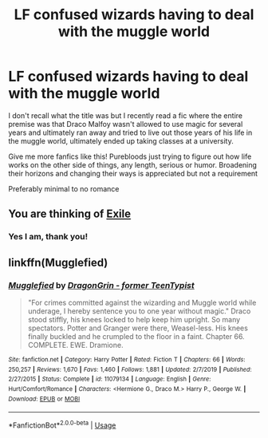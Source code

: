 #+TITLE: LF confused wizards having to deal with the muggle world

* LF confused wizards having to deal with the muggle world
:PROPERTIES:
:Author: TBestIG
:Score: 6
:DateUnix: 1582004669.0
:DateShort: 2020-Feb-18
:FlairText: Request
:END:
I don't recall what the title was but I recently read a fic where the entire premise was that Draco Malfoy wasn't allowed to use magic for several years and ultimately ran away and tried to live out those years of his life in the muggle world, ultimately ended up taking classes at a university.

Give me more fanfics like this! Purebloods just trying to figure out how life works on the other side of things, any length, serious or humor. Broadening their horizons and changing their ways is appreciated but not a requirement

Preferably minimal to no romance


** You are thinking of [[https://www.fanfiction.net/s/6432055/1/Exile][Exile]]
:PROPERTIES:
:Author: vlaaivlaai
:Score: 3
:DateUnix: 1582056152.0
:DateShort: 2020-Feb-18
:END:

*** Yes I am, thank you!
:PROPERTIES:
:Author: TBestIG
:Score: 1
:DateUnix: 1582067805.0
:DateShort: 2020-Feb-19
:END:


** linkffn(Mugglefied)
:PROPERTIES:
:Author: TheRaoster
:Score: 2
:DateUnix: 1582006502.0
:DateShort: 2020-Feb-18
:END:

*** [[https://www.fanfiction.net/s/11079134/1/][*/Mugglefied/*]] by [[https://www.fanfiction.net/u/436477/DragonGrin-former-TeenTypist][/DragonGrin - former TeenTypist/]]

#+begin_quote
  "For crimes committed against the wizarding and Muggle world while underage, I hereby sentence you to one year without magic." Draco stood stiffly, his knees locked to help keep him upright. So many spectators. Potter and Granger were there, Weasel-less. His knees finally buckled and he crumpled to the floor in a faint. Chapter 66. COMPLETE. EWE. Dramione.
#+end_quote

^{/Site/:} ^{fanfiction.net} ^{*|*} ^{/Category/:} ^{Harry} ^{Potter} ^{*|*} ^{/Rated/:} ^{Fiction} ^{T} ^{*|*} ^{/Chapters/:} ^{66} ^{*|*} ^{/Words/:} ^{250,257} ^{*|*} ^{/Reviews/:} ^{1,670} ^{*|*} ^{/Favs/:} ^{1,460} ^{*|*} ^{/Follows/:} ^{1,881} ^{*|*} ^{/Updated/:} ^{2/7/2019} ^{*|*} ^{/Published/:} ^{2/27/2015} ^{*|*} ^{/Status/:} ^{Complete} ^{*|*} ^{/id/:} ^{11079134} ^{*|*} ^{/Language/:} ^{English} ^{*|*} ^{/Genre/:} ^{Hurt/Comfort/Romance} ^{*|*} ^{/Characters/:} ^{<Hermione} ^{G.,} ^{Draco} ^{M.>} ^{Harry} ^{P.,} ^{George} ^{W.} ^{*|*} ^{/Download/:} ^{[[http://www.ff2ebook.com/old/ffn-bot/index.php?id=11079134&source=ff&filetype=epub][EPUB]]} ^{or} ^{[[http://www.ff2ebook.com/old/ffn-bot/index.php?id=11079134&source=ff&filetype=mobi][MOBI]]}

--------------

*FanfictionBot*^{2.0.0-beta} | [[https://github.com/tusing/reddit-ffn-bot/wiki/Usage][Usage]]
:PROPERTIES:
:Author: FanfictionBot
:Score: 1
:DateUnix: 1582006526.0
:DateShort: 2020-Feb-18
:END:
